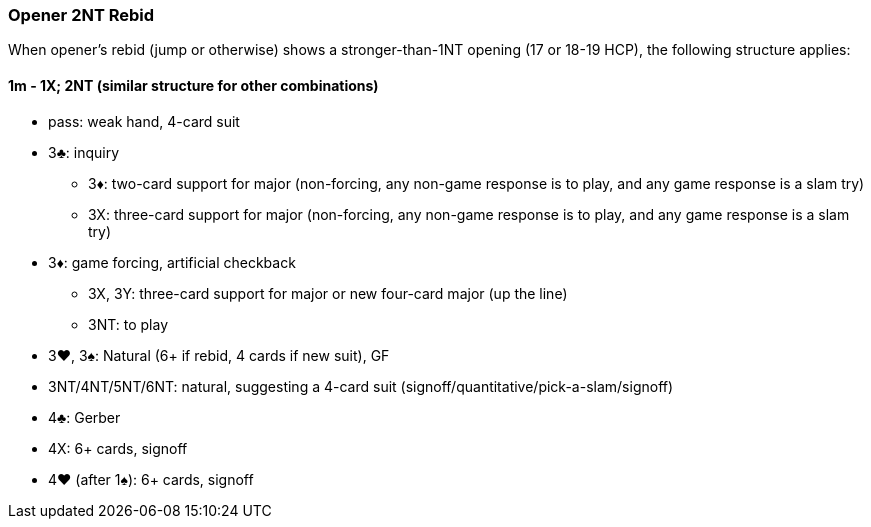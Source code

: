 ### Opener 2NT Rebid
When opener's rebid (jump or otherwise) shows a stronger-than-1NT opening (17 or 18-19 HCP),
the following structure applies:

#### 1m - 1X; 2NT (similar structure for other combinations)

* pass: weak hand, 4-card suit
* 3♣: inquiry
** 3♦: two-card support for major (non-forcing, any non-game response is to play, and any game response is a slam try)
** 3X: three-card support for major (non-forcing, any non-game response is to play, and any game response is a slam try)
* 3♦: game forcing, artificial checkback
** 3X, 3Y: three-card support for major or new four-card major (up the line)
** 3NT: to play
* 3♥, 3♠: Natural (6+ if rebid, 4 cards if new suit), GF
* 3NT/4NT/5NT/6NT: natural, suggesting a 4-card suit (signoff/quantitative/pick-a-slam/signoff)
* 4♣: Gerber
* 4X: 6+ cards, signoff
* 4♥ (after 1♠): 6+ cards, signoff

